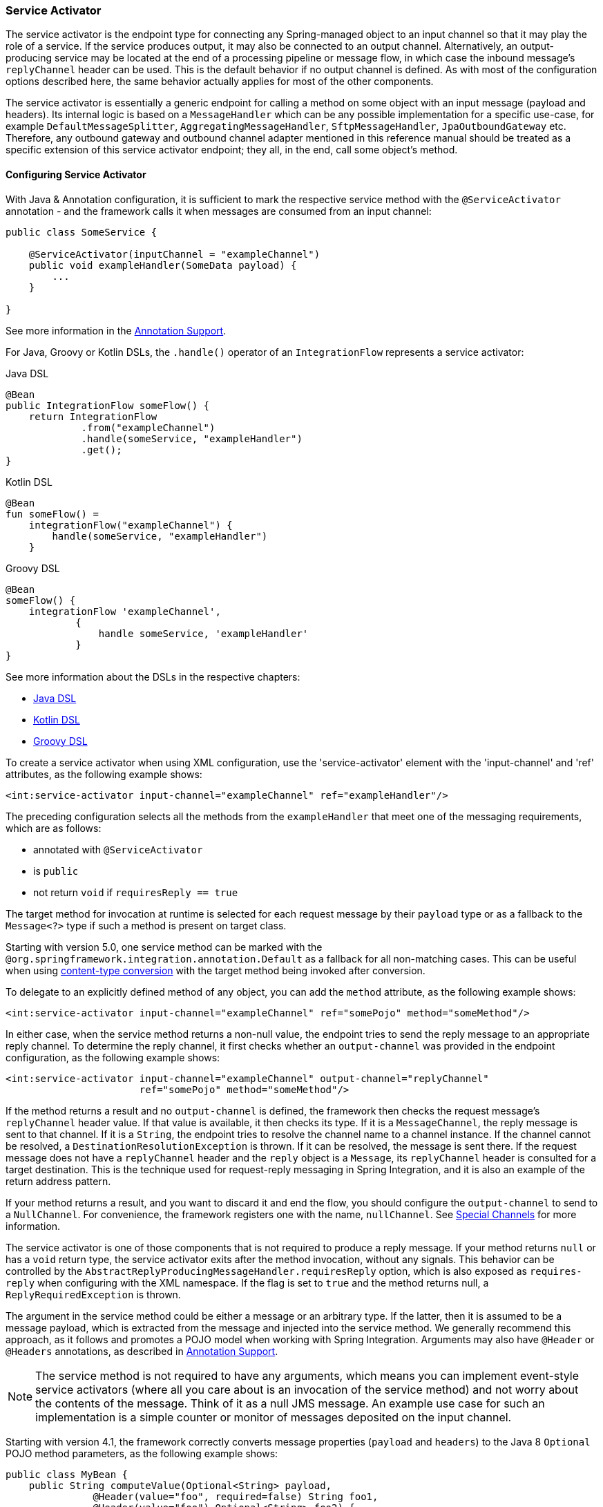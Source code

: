 [[service-activator]]
=== Service Activator

The service activator is the endpoint type for connecting any Spring-managed object to an input channel so that it may play the role of a service.
If the service produces output, it may also be connected to an output channel.
Alternatively, an output-producing service may be located at the end of a processing pipeline or message flow, in which case the inbound message's `replyChannel` header can be used.
This is the default behavior if no output channel is defined.
As with most of the configuration options described here, the same behavior actually applies for most of the other components.

The service activator is essentially a generic endpoint for calling a method on some object with an input message (payload and headers).
Its internal logic is based on a `MessageHandler` which can be any possible implementation for a specific use-case, for example `DefaultMessageSplitter`, `AggregatingMessageHandler`, `SftpMessageHandler`, `JpaOutboundGateway` etc.
Therefore, any outbound gateway and outbound channel adapter mentioned in this reference manual should be treated as a specific extension of this service activator endpoint; they all, in the end, call some object's method.

[[service-activator-namespace]]
==== Configuring Service Activator

With Java & Annotation configuration, it is sufficient to mark the respective service method with the `@ServiceActivator` annotation - and the framework calls it when messages are consumed from an input channel:

====
[source,java]
----
public class SomeService {

    @ServiceActivator(inputChannel = "exampleChannel")
    public void exampleHandler(SomeData payload) {
        ...
    }

}
----
====

See more information in the <<./configuration.adoc#annotations, Annotation Support>>.

For Java, Groovy or Kotlin DSLs, the `.handle()` operator of an `IntegrationFlow` represents a service activator:

====
[source, java, role="primary"]
.Java DSL
----
@Bean
public IntegrationFlow someFlow() {
    return IntegrationFlow
             .from("exampleChannel")
             .handle(someService, "exampleHandler")
             .get();
}
----
[source, kotlin, role="secondary"]
.Kotlin DSL
----
@Bean
fun someFlow() =
    integrationFlow("exampleChannel") {
        handle(someService, "exampleHandler")
    }
----
[source, groovy, role="secondary"]
.Groovy DSL
----
@Bean
someFlow() {
    integrationFlow 'exampleChannel',
            {
                handle someService, 'exampleHandler'
            }
}
----
====

See more information about the DSLs in the respective chapters:

* <<./dsl.adoc#java-dsl,Java DSL>>
* <<./kotlin-dsl.adoc#kotlin-dsl,Kotlin DSL>>
* <<./groovy-dsl.adoc#groovy-dsl,Groovy DSL>>

To create a service activator when using XML configuration, use the 'service-activator' element with the 'input-channel' and 'ref' attributes, as the following example shows:

====
[source,xml]
----
<int:service-activator input-channel="exampleChannel" ref="exampleHandler"/>
----
====

The preceding configuration selects all the methods from the `exampleHandler` that meet one of the messaging requirements, which are as follows:

* annotated with `@ServiceActivator`
* is `public`
* not return `void` if `requiresReply == true`

The target method for invocation at runtime is selected for each request message by their `payload` type or as a fallback to the `Message<?>` type if such a method is present on target class.

Starting with version 5.0, one service method can be marked with the `@org.springframework.integration.annotation.Default` as a fallback for all non-matching cases.
This can be useful when using <<./endpoint.adoc#content-type-conversion, content-type conversion>> with the target method being invoked after conversion.

To delegate to an explicitly defined method of any object, you can add the `method` attribute, as the following example shows:

====
[source,xml]
----
<int:service-activator input-channel="exampleChannel" ref="somePojo" method="someMethod"/>
----
====

In either case, when the service method returns a non-null value, the endpoint tries to send the reply message to an appropriate reply channel.
To determine the reply channel, it first checks whether an `output-channel` was provided in the endpoint configuration, as the following example shows:

====
[source,xml]
----
<int:service-activator input-channel="exampleChannel" output-channel="replyChannel"
                       ref="somePojo" method="someMethod"/>
----
====

If the method returns a result and no `output-channel` is defined, the framework then checks the request message's `replyChannel` header value.
If that value is available, it then checks its type.
If it is a `MessageChannel`, the reply message is sent to that channel.
If it is a `String`, the endpoint tries to resolve the channel name to a channel instance.
If the channel cannot be resolved, a `DestinationResolutionException` is thrown.
If it can be resolved, the message is sent there.
If the request message does not have a `replyChannel` header and the `reply` object is a `Message`, its `replyChannel` header is consulted for a target destination.
This is the technique used for request-reply messaging in Spring Integration, and it is also an example of the return address pattern.

If your method returns a result, and you want to discard it and end the flow, you should configure the `output-channel` to send to a `NullChannel`.
For convenience, the framework registers one with the name, `nullChannel`.
See <<./channel.adoc#channel-special-channels,Special Channels>> for more information.

The service activator is one of those components that is not required to produce a reply message.
If your method returns `null` or has a `void` return type, the service activator exits after the method invocation, without any signals.
This behavior can be controlled by the `AbstractReplyProducingMessageHandler.requiresReply` option, which is also exposed as `requires-reply` when configuring with the XML namespace.
If the flag is set to `true` and the method returns null, a `ReplyRequiredException` is thrown.

The argument in the service method could be either a message or an arbitrary type.
If the latter, then it is assumed to be a message payload, which is extracted from the message and injected into the service method.
We generally recommend this approach, as it follows and promotes a POJO model when working with Spring Integration.
Arguments may also have `@Header` or `@Headers` annotations, as described in <<./configuration.adoc#annotations,Annotation Support>>.

NOTE: The service method is not required to have any arguments, which means you can implement event-style service activators (where all you care about is an invocation of the service method) and not worry about the contents of the message.
Think of it as a null JMS message.
An example use case for such an implementation is a simple counter or monitor of messages deposited on the input channel.

Starting with version 4.1, the framework correctly converts message properties (`payload` and `headers`) to the Java 8 `Optional` POJO method parameters, as the following example shows:

====
[source,java]
----
public class MyBean {
    public String computeValue(Optional<String> payload,
               @Header(value="foo", required=false) String foo1,
               @Header(value="foo") Optional<String> foo2) {
        if (payload.isPresent()) {
            String value = payload.get();
            ...
        }
        else {
           ...
       }
    }

}
----
====

We generally recommend using a `ref` attribute if the custom service activator handler implementation can be reused in other `<service-activator>` definitions.
However, if the custom service activator handler implementation is only used within a single definition of the `<service-activator>`, you can provide an inner bean definition, as the following example shows:

====
[source,xml]
----
<int:service-activator id="exampleServiceActivator" input-channel="inChannel"
            output-channel = "outChannel" method="someMethod">
    <beans:bean class="org.something.ExampleServiceActivator"/>
</int:service-activator>
----
====

NOTE: Using both the `ref` attribute and an inner handler definition in the same `<service-activator>` configuration is not allowed, as it creates an ambiguous condition and results in an exception being thrown.

IMPORTANT: If the `ref` attribute references a bean that extends `AbstractMessageProducingHandler` (such as handlers provided by the framework itself), the configuration is optimized by injecting the output channel into the handler directly.
In this case, each `ref` must be to a separate bean instance (or a `prototype`-scoped bean) or use the inner `<bean/>` configuration type.
If you inadvertently reference the same message handler from multiple beans, you get a configuration exception.

===== Service Activators and the Spring Expression Language (SpEL)

Since Spring Integration 2.0, service activators can also benefit from https://docs.spring.io/spring/docs/current/spring-framework-reference/core.html#expressions[SpEL].

For example, you can invoke any bean method without pointing to the bean in a `ref` attribute or including it as an inner bean definition, as follows:

====
[source,xml]
----
<int:service-activator input-channel="in" output-channel="out"
	expression="@accountService.processAccount(payload, headers.accountId)"/>

	<bean id="accountService" class="thing1.thing2.Account"/>
----
====

In the preceding configuration, instead of injecting 'accountService' by using a `ref` or as an inner bean, we use SpEL's `@beanId` notation and invoke a method that takes a type compatible with the message payload.
We also pass a header value.
Any valid SpEL expression can be evaluated against any content in the message.
For simple scenarios, your service activators need not reference a bean if all logic can be encapsulated in such an expression, as the following example shows:

====
[source,xml]
----
<int:service-activator input-channel="in" output-channel="out" expression="payload * 2"/>
----
====

In the preceding configuration, our service logic is to multiply the payload value by two.
SpEL lets us handle it relatively easily.

See <<./dsl.adoc#java-dsl-handle,Service Activators and the `.handle()` method>> in the Java DSL chapter for more information about configuring service activator.

[[async-service-activator]]
==== Asynchronous Service Activator

The service activator is invoked by the calling thread.
This is an upstream thread if the input channel is a `SubscribableChannel` or a poller thread for a `PollableChannel`.
If the service returns a `CompletableFuture<?>`, the default action is to send that as the payload of the message sent to the output (or reply) channel.
Starting with version 4.3, you can now set the `async` attribute to `true` (by using `setAsync(true)` when using Java configuration).
If the service returns a `CompletableFuture<?>` when this the `async` attribute is set to `true`, the calling thread is released immediately and the reply message is sent on the thread (from within your service) that completes the future.
This is particularly advantageous for long-running services that use a `PollableChannel`, because the poller thread is released to perform other services within the framework.

If the service completes the future with an `Exception`, normal error processing occurs.
An `ErrorMessage` is sent to the `errorChannel` message header, if present.
Otherwise, an `ErrorMessage` is sent to the default `errorChannel` (if available).

Starting with version 6.1, if the output channel of the `AbstractMessageProducingHandler` is configured to a `ReactiveStreamsSubscribableChannel`, the async mode is turned on by default.
If the handler result is not a reactive type or `CompletableFuture<?>`, then regular reply producing process happens despite the output channel type.

See also <<./reactive-streams.adoc#reactive-streams,Reactive Streams Support>> for more information.

[[service-activator-return-type]]
==== Service Activator and Method Return Type

The service method can return any type which becomes reply message payload.
In this case a new `Message<?>` object is created and all the headers from a request message are copied.
This works the same way for most Spring Integration `MessageHandler` implementations, when interaction is based on a POJO method invocation.

A complete `Message<?>` object can also be returned from the method.
However, keep in mind that, unlike <<./transformer.adoc#transformer, transformers>>, for a Service Activator this message will be modified by copying the headers from the request message if they are not already present in the returned message.
So, if your method parameter is a `Message<?>` and you copy some, but not all, existing headers in your service method, they will reappear in the reply message.
It is not a Service Activator responsibility to remove headers from a reply message and, pursuing the loosely-coupled principle, it is better to add a `HeaderFilter` in the integration flow.
Alternatively, a Transformer can be used instead of a Service Activator but, in that case, when returning a full `Message<?>` the method is completely responsible for the message, including copying request message headers (if needed).
You must ensure that important framework headers (e.g. `replyChannel`, `errorChannel`), if present, have to be preserved.
